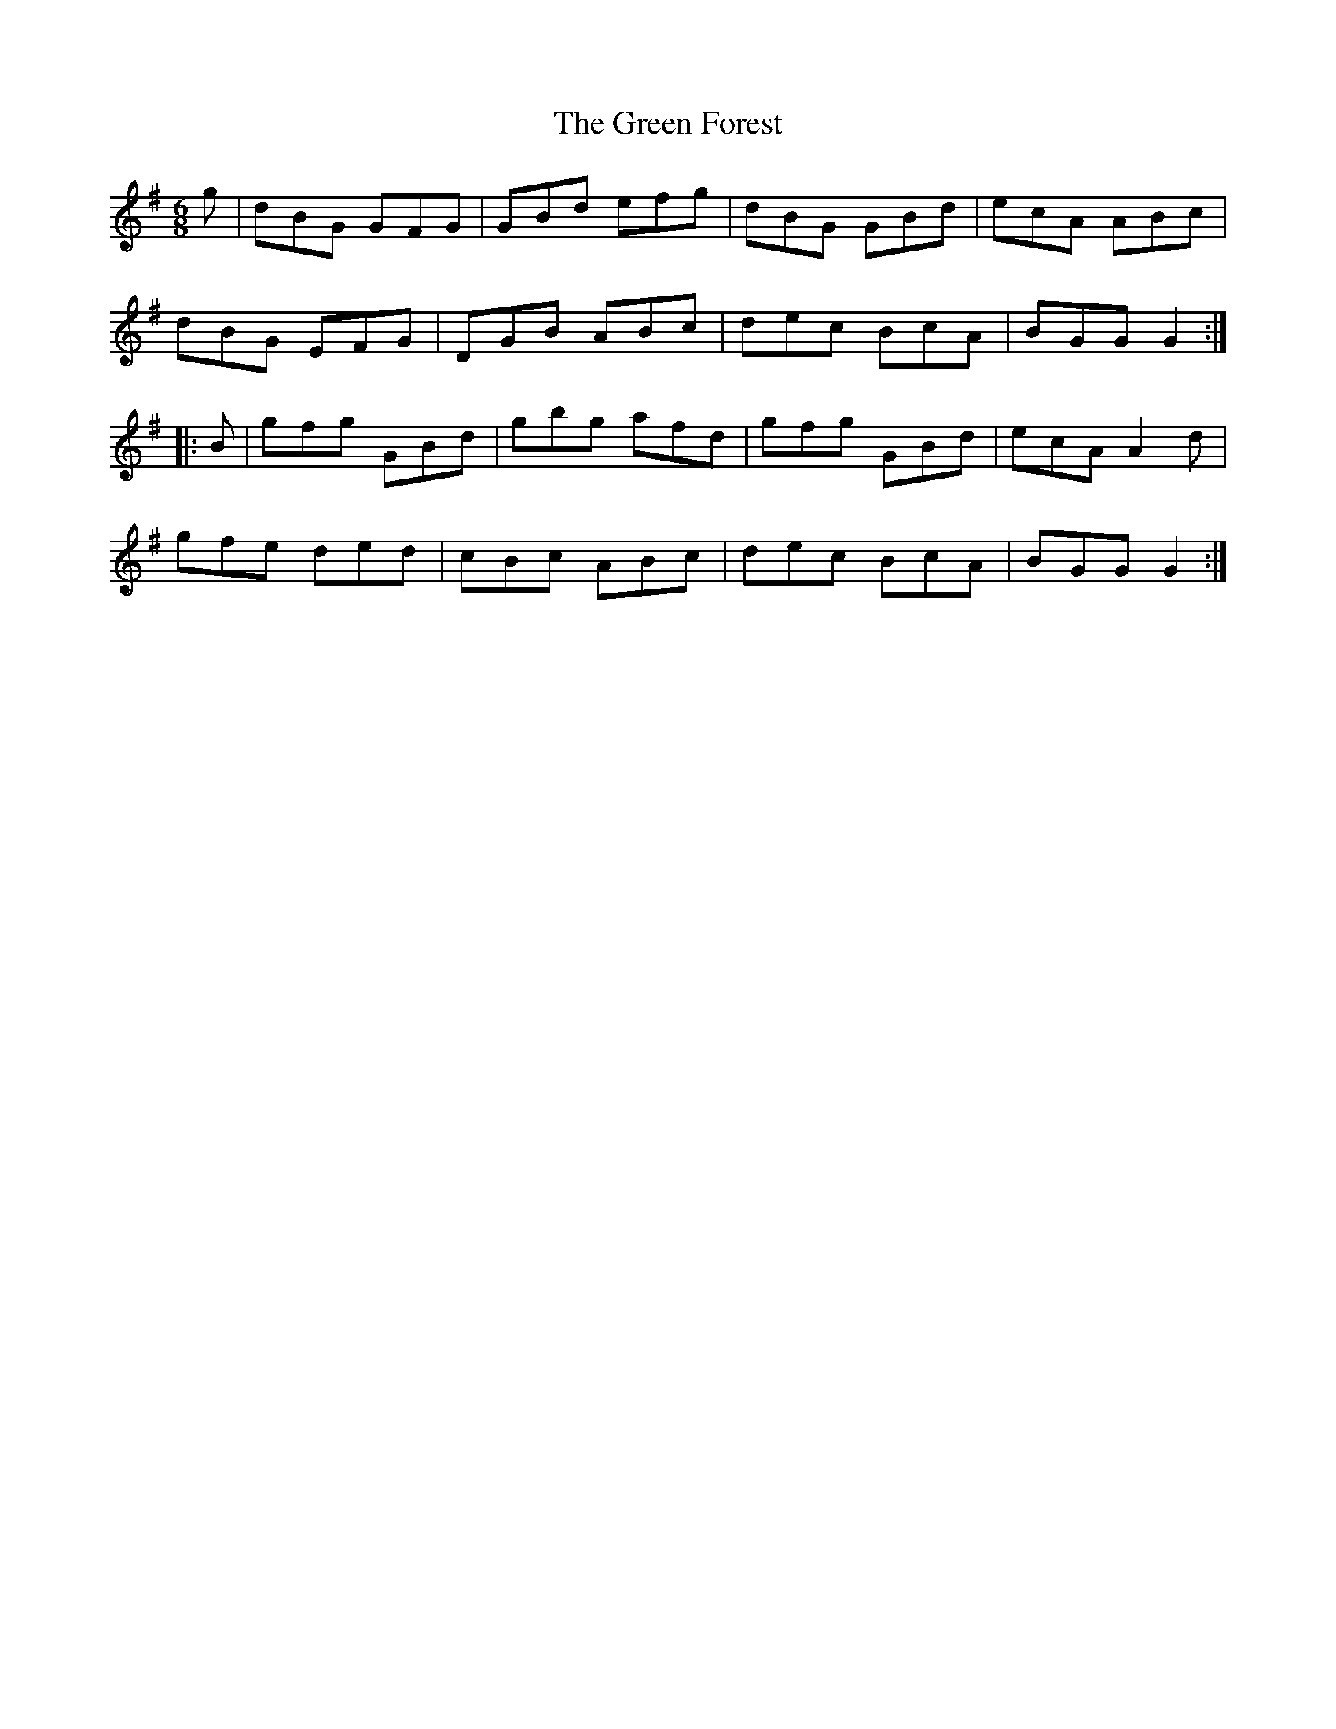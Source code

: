 X: 16097
T: Green Forest, The
R: jig
M: 6/8
K: Gmajor
g|dBG GFG|GBd efg|dBG GBd|ecA ABc|
dBG EFG|DGB ABc|dec BcA|BGG G2:|
|:B|gfg GBd|gbg afd|gfg GBd|ecA A2d|
gfe ded|cBc ABc|dec BcA|BGG G2:|

